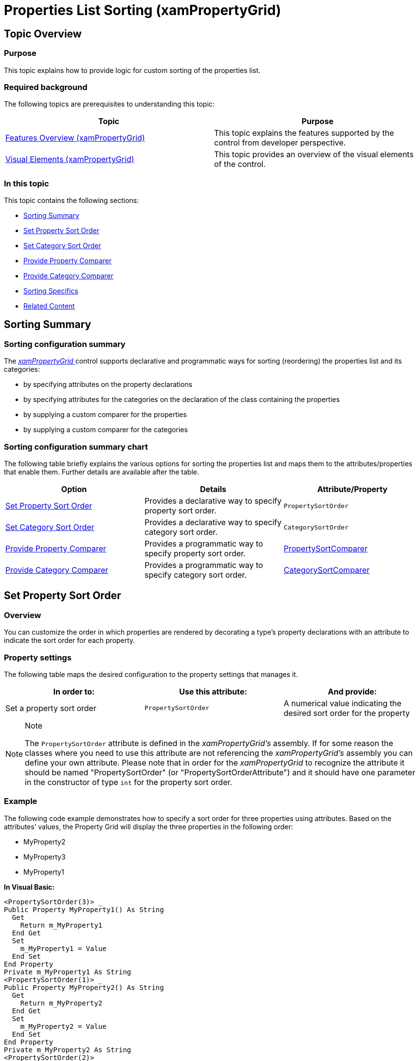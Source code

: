 ﻿////

|metadata|
{
    "name": "xampropertygrid-conf-properties-sorting",
    "tags": ["How Do I","Sorting"],
    "controlName": ["xamPropertyGrid"],
    "guid": "0f1c92cf-15c4-4614-b1f4-9967f1a9cc4c",  
    "buildFlags": [],
    "createdOn": "2015-06-26T13:22:00.2192946Z"
}
|metadata|
////

= Properties List Sorting (xamPropertyGrid)

== Topic Overview

=== Purpose

This topic explains how to provide logic for custom sorting of the properties list.

=== Required background

The following topics are prerequisites to understanding this topic:

[options="header", cols="a,a"]
|====
|Topic|Purpose

| link:xampropertygrid-features-overview.html[Features Overview (xamPropertyGrid)]
|This topic explains the features supported by the control from developer perspective.

| link:xampropertygrid-visual-elements.html[Visual Elements (xamPropertyGrid)]
|This topic provides an overview of the visual elements of the control.

|====

=== In this topic

This topic contains the following sections:

* <<_Ref422990961, Sorting Summary >>
* <<_Ref422926570, Set Property Sort Order >>
* <<_Ref422926579, Set Category Sort Order >>
* <<_Ref422926588, Provide Property Comparer >>
* <<_Ref422926597, Provide Category Comparer >>
* <<_Ref422991366, Sorting Specifics >>
* <<_Ref422991008, Related Content >>

[[_Ref422990961]]
== Sorting Summary

=== Sorting configuration summary

The link:{ApiPlatform}controls.editors.xampropertygrid{ApiVersion}~infragistics.controls.editors.xampropertygrid_members.html[ _xamPropertyGrid_  ] control supports declarative and programmatic ways for sorting (reordering) the properties list and its categories:

* by specifying attributes on the property declarations
* by specifying attributes for the categories on the declaration of the class containing the properties
* by supplying a custom comparer for the properties
* by supplying a custom comparer for the categories

=== Sorting configuration summary chart

The following table briefly explains the various options for sorting the properties list and maps them to the attributes/properties that enable them. Further details are available after the table.

[options="header", cols="a,a,a"]
|====
|Option|Details|Attribute/Property

|<<_Ref422926570,Set Property Sort Order>>
|Provides a declarative way to specify property sort order.
|`PropertySortOrder`

|<<_Ref422926579,Set Category Sort Order>>
|Provides a declarative way to specify category sort order.
|`CategorySortOrder`

|<<_Ref422926588,Provide Property Comparer>>
|Provides a programmatic way to specify property sort order.
| link:{ApiPlatform}controls.editors.xampropertygrid{ApiVersion}~infragistics.controls.editors.xampropertygrid~propertysortcomparer.html[PropertySortComparer]

|<<_Ref422926597,Provide Category Comparer>>
|Provides a programmatic way to specify category sort order.
| link:{ApiPlatform}controls.editors.xampropertygrid{ApiVersion}~infragistics.controls.editors.xampropertygrid~categorysortcomparer.html[CategorySortComparer]

|====

[[_Ref422926570]]
== Set Property Sort Order

[[_Hlk368069110]]

=== Overview

You can customize the order in which properties are rendered by decorating a type’s property declarations with an attribute to indicate the sort order for each property.

=== Property settings

The following table maps the desired configuration to the property settings that manages it.

[options="header", cols="a,a,a"]
|====
|In order to:|Use this attribute:|And provide:

|Set a property sort order
|`PropertySortOrder`
|A numerical value indicating the desired sort order for the property

|====

.Note
[NOTE]
====
The `PropertySortOrder` attribute is defined in the  _xamPropertyGrid’s_   assembly. If for some reason the classes where you need to use this attribute are not referencing the  _xamPropertyGrid’s_   assembly you can define your own attribute. Please note that in order for the  _xamPropertyGrid_   to recognize the attribute it should be named "PropertySortOrder" (or "PropertySortOrderAttribute") and it should have one parameter in the constructor of type `int` for the property sort order.
====

[[_Hlk337817761]]

=== Example

The following code example demonstrates how to specify a sort order for three properties using attributes. Based on the attributes’ values, the Property Grid will display the three properties in the following order:

* MyProperty2
* MyProperty3
* MyProperty1

*In Visual Basic:*

[source,vb]
----
<PropertySortOrder(3)> _
Public Property MyProperty1() As String
  Get
    Return m_MyProperty1
  End Get
  Set
    m_MyProperty1 = Value
  End Set
End Property
Private m_MyProperty1 As String
<PropertySortOrder(1)> _
Public Property MyProperty2() As String
  Get
    Return m_MyProperty2
  End Get
  Set
    m_MyProperty2 = Value
  End Set
End Property
Private m_MyProperty2 As String
<PropertySortOrder(2)> _
Public Property MyProperty3() As String
  Get
    Return m_MyProperty3
  End Get
  Set
    m_MyProperty3 = Value
  End Set
End Property
Private m_MyProperty3 As String
----

*In C#:*

[source,csharp]
----
[PropertySortOrder(3)]
public string MyProperty1 { get; set; }
[PropertySortOrder(1)]
public string MyProperty2 { get; set; }
[PropertySortOrder(2)]
public string MyProperty3 { get; set; }
----

[[_Ref422926579]]
== Set Category Sort Order

=== Overview

You can customize the sort order of categories by decorating the class containing the properties whose categories you want to sort with one or more `CategorySortOrder` attributes.

=== Property settings

The following table maps the desired configuration to the property settings that manage it.

[options="header", cols="a,a,a"]
|====
|In order to:|Use this attribute:|And provide:

|Set a category sort order
|`CategorySortOrder`
|The category name and the numerical sort order

|====

.Note
[NOTE]
====
The `CategorySortOrder` attribute is defined in the  _xamPropertyGrid’s_   assembly. If for some reason the classes where you need to use this attribute are not referencing the  _xamPropertyGrid’s_   assembly you can define your own attribute. Please note that in order for the  _xamPropertyGrid_   to recognize the attribute it should be named "CategorySortOrder" (or "CategorySortOrderAttribute") and it should have two parameters in the constructor:

* a parameter of type `string` for the category name
* a parameter of type `int` for the sort order

====

=== Example

The following example demonstrates two categories each with two properties. The attributes set on the class will order the categories so that "Visual" is first and "Data" is second.

*In Visual Basic:*

[source,vb]
----
<CategorySortOrder("Visual", 1)> _
<CategorySortOrder("Data", 2)> _
Public Class [MyClass]
  <Category("Data")> _
  Public Property DataSourceLocation() As String
    Get
      Return m_DataSourceLocation
    End Get
    Set
      m_DataSourceLocation = Value
    End Set
  End Property
  Private m_DataSourceLocation As String
  <Category("Data")> _
  Public Property DataSourcePath() As String
    Get
      Return m_DataSourcePath
    End Get
    Set
      m_DataSourcePath = Value
    End Set
  End Property
  Private m_DataSourcePath As String
  <Category("Visual")> _
  Public Property Foreground() As Color
    Get
      Return m_Foreground
    End Get
    Set
      m_Foreground = Value
    End Set
  End Property
  Private m_Foreground As Color
  <Category("Visual")> _
  Public Property Background() As String
    Get
      Return m_Background
    End Get
    Set
      m_Background = Value
    End Set
  End Property
  Private m_Background As String
End Class
----

*In C#:*

[source,csharp]
----
[CategorySortOrder("Visual", 1)]
[CategorySortOrder("Data", 2)]
public class MyClass
{
  [Category("Data")]
  public string DataSourceLocation { get; set; }
  [Category("Data")]
  public string DataSourcePath { get; set; }
  [Category("Visual")]
  public Color Foreground { get; set; }
  [Category("Visual")]
  public string Background { get; set; }
}
----

[[_Ref422926588]]
== Provide Property Comparer

=== Overview

You can provide a custom property comparer which will be used by the control to sort the properties.

=== Property settings

The following table maps the desired configuration to the property that manages it.

[options="header", cols="a,a,a"]
|====
|In order to:|Use this property:|And set it to:

|Provide a custom property comparer
|`PropertySortComparer`
|A type derived from `IComparer<PropertyGridPropertyItem>`

|====

=== Example

The following code snippet demonstrates how to create a custom property comparer and set it on a Property Grid instance named "xamPropertyGrid1".

*In Visual Basic:*

[source,vb]
----
Public Class MyCustomPropertyComparer
  Implements IComparer(Of PropertyGridPropertyItem)
  Public Function Compare(x As PropertyGridPropertyItem, y As PropertyGridPropertyItem) As Integer
    ' provide your custom comparing/sorting logic here
  End Function
End Class
…
Me.xamPropertyGrid1.PropertySortComparer = New MyCustomPropertyComparer()
----

*In C#:*

[source,csharp]
----
public class MyCustomPropertyComparer : IComparer<PropertyGridPropertyItem>
{
  public int Compare(PropertyGridPropertyItem x, PropertyGridPropertyItem y)
  {
    // provide your custom comparing/sorting logic here
  }
}
…
this.xamPropertyGrid1.PropertySortComparer = new MyCustomPropertyComparer();
----

.Note
[NOTE]
====
There is a link:{ApiPlatform}controls.editors.xampropertygrid{ApiVersion}~infragistics.controls.editors.propertygridpropertyitem~sortorder.html[SortOrder] property exposed on the `PropertyGridPropertyItem` which you may inspect in your `IComparer` implementation.
====

[[_Ref422926597]]
== Provide Category Comparer

=== Overview

You can provide a custom category comparer which will be used by the control to sort the categories.

=== Property settings

The following table maps the desired configuration to the property that manages it.

[options="header", cols="a,a,a"]
|====
|In order to:|Use this property:|And set it to:

|Provide a custom category comparer
|`CategorySortComparer`
|A type derived from `IComparer<PropertyGridCategoryItem>`

|====

=== Example

The following code snippet demonstrates how to create a custom category comparer and set it on a Property Grid instance named "xamPropertyGrid1".

*In Visual Basic:*

[source,vb]
----
Public Class MyCustomCategoryComparer
  Implements IComparer(Of PropertyGridCategoryItem)
  Public Function Compare(x As PropertyGridCategoryItem, y As PropertyGridCategoryItem) As Integer
    ' provide your custom comparing/sorting logic here
  End Function
End Class
…
Me.xamPropertyGrid1.CategorySortComparer = New MyCustomCategoryComparer()
----

*In C#:*

[source,csharp]
----
public class MyCustomCategoryComparer : IComparer<PropertyGridCategoryItem>
{
  public int Compare(PropertyGridCategoryItem x, PropertyGridCategoryItem y)
  {
    // provide your custom comparing/sorting logic here
  }
}
…
this.xamPropertyGrid1.CategorySortComparer = new MyCustomCategoryComparer();
----

[[_Ref422991366]]
== Sorting Specifics

=== Specifics

* If there are both attributes decorating the properties/categories in your object(s) and sort comparers supplied for properties/categories the comparers will take precedence.
* Properties/categories with equal sort order will be sorted alphabetically by `DisplayName`.
* Any property/category without sort order will default to a sort order of `int.MaxValue` which will cause them to be sorted alphabetically after the properties/categories with sort order specified.

[[_Ref422991008]]
== Related Content

=== Topics

The following topics provide additional information related to this topic.

[options="header", cols="a,a"]
|====
|Topic|Purpose

| link:xampropertygrid-conf-visuals.html[Configuring Visual Appearance (xamPropertyGrid)]
|This topic explains how to configure some general control options.

| link:xampropertygrid-conf-editors.html[Configuring Editors Definitions (xamPropertyGrid)]
|This topic explains how to customize the editors used for editing the properties’ values.

| link:xampropertygrid-conf-properties-filtering.html[Properties List Filtering (xamPropertyGrid)]
|This topic explains how to configure the filtering of the control’s properties list.

| link:xampropertygrid-conf-templateselector.html[Configuring Data Template Selector for Editor Definitions (xamPropertyGrid)]
|This topic explains how create custom logic for assigning editing template on an editor definition.

|====

=== Sample

The following sample provides additional information related to this topic.

[options="header", cols="a,a"]
|====
|Sample|Purpose

| link:{SamplesURL}/property-grid/configuring[Configuring]
|This sample demonstrates how to configure the xamPropertyGrid control.

|====
